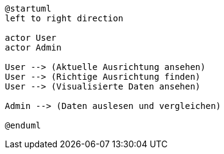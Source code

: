 [plantuml, format="svg"]
----
@startuml
left to right direction

actor User
actor Admin

User --> (Aktuelle Ausrichtung ansehen)
User --> (Richtige Ausrichtung finden)
User --> (Visualisierte Daten ansehen)

Admin --> (Daten auslesen und vergleichen)

@enduml
----
